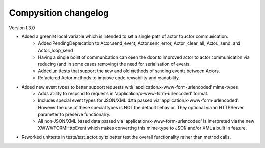Compysition changelog
=====================

Version
1.3.0

- Added a greenlet local variable which is intended to set a single path of actor to actor communication.
	- Added PendingDeprecation to Actor.send_event, Actor.send_error, Actor._clear_all, Actor._send, and Actor._loop_send
	- Having a single point of communication can open the door to improved actor to actor communication via reducing (and in some cases removing) the need for serialization of events.
	- Added unittests that support the new and old methods of sending events between Actors.
	- Refactored Actor methods to improve code reusability and readability.
- Added new event types to better support requests with 'application/x-www-form-urlencoded' mime-types.
    - Adds ability to respond to requests in 'application/x-www-form-urlencoded' format.
    - Includes special event types for JSON/XML data passed via 'application/x-www-form-urlencoded'.  However the use of these special types is NOT the default behavior. They optional via an HTTPServer parameter to preserve functionality.
    - All non-JSON/XML based data passed via 'application/x-www-form-urlencoded' is interpreted via the new XWWWFORMHttpEvent which makes converting this mime-type to JSON and/or XML a built in feature.
- Reworked unittests in tests/test_actor.py to better test the overall functionality rather than method calls.